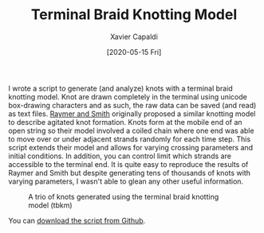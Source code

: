 #+TITLE: Terminal Braid Knotting Model
#+AUTHOR: Xavier Capaldi
#+DATE: [2020-05-15 Fri]
#+INDEX: code

I wrote a script to generate (and analyze) knots with a terminal braid knotting model.
Knot are drawn completely in the terminal using unicode box-drawing characters and as such, the raw data can be saved (and read) as text files.
[[https://www.pnas.org/content/104/42/16432][Raymer and Smith]] originally proposed a similar knotting model to describe agitated knot formation.
Knots form at the mobile end of an open string so their model involved a coiled chain where one end was able to move over or under adjacent strands randomly for each time step.
This script extends their model and allows for varying crossing parameters and initial conditions.
In addition, you can control limit which strands are accessible to the terminal end.
It is quite easy to reproduce the results of Raymer and Smith but despite generating tens of thousands of knots with varying parameters, I wasn't able to glean any other useful information.

#+CAPTION: A trio of knots generated using the terminal braid knotting model (tbkm)
[[file:demo.jpg]]

You can [[https://github.com/xcapaldi/tbkm][download the script from Github]].
